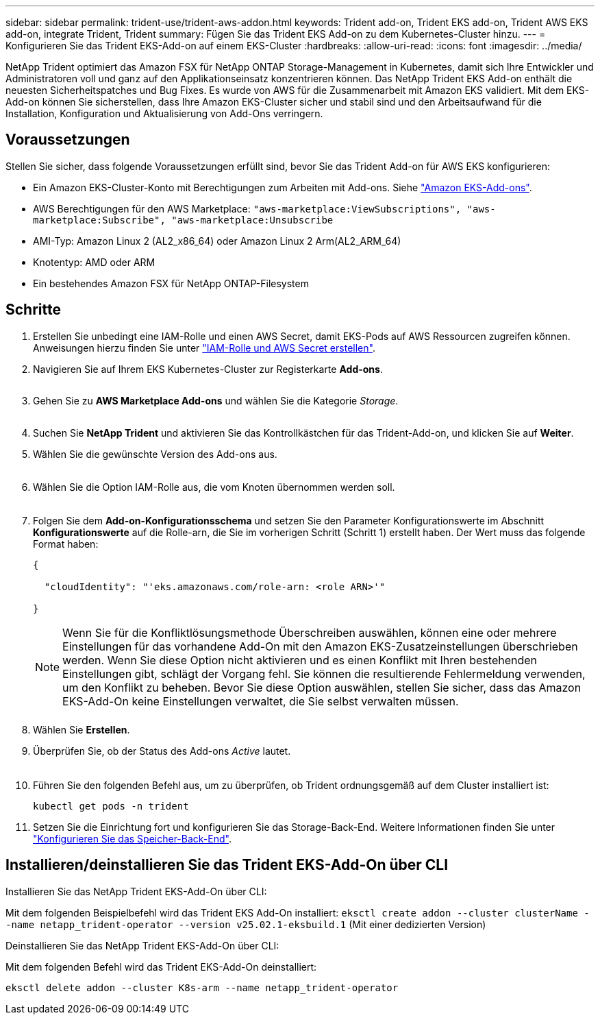 ---
sidebar: sidebar 
permalink: trident-use/trident-aws-addon.html 
keywords: Trident add-on, Trident EKS add-on, Trident AWS EKS add-on, integrate Trident, Trident 
summary: Fügen Sie das Trident EKS Add-on zu dem Kubernetes-Cluster hinzu. 
---
= Konfigurieren Sie das Trident EKS-Add-on auf einem EKS-Cluster
:hardbreaks:
:allow-uri-read: 
:icons: font
:imagesdir: ../media/


[role="lead"]
NetApp Trident optimiert das Amazon FSX für NetApp ONTAP Storage-Management in Kubernetes, damit sich Ihre Entwickler und Administratoren voll und ganz auf den Applikationseinsatz konzentrieren können. Das NetApp Trident EKS Add-on enthält die neuesten Sicherheitspatches und Bug Fixes. Es wurde von AWS für die Zusammenarbeit mit Amazon EKS validiert. Mit dem EKS-Add-on können Sie sicherstellen, dass Ihre Amazon EKS-Cluster sicher und stabil sind und den Arbeitsaufwand für die Installation, Konfiguration und Aktualisierung von Add-Ons verringern.



== Voraussetzungen

Stellen Sie sicher, dass folgende Voraussetzungen erfüllt sind, bevor Sie das Trident Add-on für AWS EKS konfigurieren:

* Ein Amazon EKS-Cluster-Konto mit Berechtigungen zum Arbeiten mit Add-ons. Siehe link:https://docs.aws.amazon.com/eks/latest/userguide/eks-add-ons.html["Amazon EKS-Add-ons"^].
* AWS Berechtigungen für den AWS Marketplace:
`"aws-marketplace:ViewSubscriptions",
"aws-marketplace:Subscribe",
"aws-marketplace:Unsubscribe`
* AMI-Typ: Amazon Linux 2 (AL2_x86_64) oder Amazon Linux 2 Arm(AL2_ARM_64)
* Knotentyp: AMD oder ARM
* Ein bestehendes Amazon FSX für NetApp ONTAP-Filesystem




== Schritte

. Erstellen Sie unbedingt eine IAM-Rolle und einen AWS Secret, damit EKS-Pods auf AWS Ressourcen zugreifen können. Anweisungen hierzu finden Sie unter link:../trident-use/trident-fsx-iam-role.html["IAM-Rolle und AWS Secret erstellen"^].
. Navigieren Sie auf Ihrem EKS Kubernetes-Cluster zur Registerkarte *Add-ons*.
+
image::../media/aws-eks-01.png[aws eks, 01]

. Gehen Sie zu *AWS Marketplace Add-ons* und wählen Sie die Kategorie _Storage_.
+
image::../media/aws-eks-02.png[aws eks, 02]

. Suchen Sie *NetApp Trident* und aktivieren Sie das Kontrollkästchen für das Trident-Add-on, und klicken Sie auf *Weiter*.
. Wählen Sie die gewünschte Version des Add-ons aus.
+
image::../media/aws-eks-03.png[aws eks, 03]

. Wählen Sie die Option IAM-Rolle aus, die vom Knoten übernommen werden soll.
+
image::../media/aws-eks-04.png[aws eks, 04]

. Folgen Sie dem *Add-on-Konfigurationsschema* und setzen Sie den Parameter Konfigurationswerte im Abschnitt *Konfigurationswerte* auf die Rolle-arn, die Sie im vorherigen Schritt (Schritt 1) erstellt haben. Der Wert muss das folgende Format haben:
+
[source, JSON]
----
{

  "cloudIdentity": "'eks.amazonaws.com/role-arn: <role ARN>'"

}
----
+

NOTE: Wenn Sie für die Konfliktlösungsmethode Überschreiben auswählen, können eine oder mehrere Einstellungen für das vorhandene Add-On mit den Amazon EKS-Zusatzeinstellungen überschrieben werden. Wenn Sie diese Option nicht aktivieren und es einen Konflikt mit Ihren bestehenden Einstellungen gibt, schlägt der Vorgang fehl. Sie können die resultierende Fehlermeldung verwenden, um den Konflikt zu beheben. Bevor Sie diese Option auswählen, stellen Sie sicher, dass das Amazon EKS-Add-On keine Einstellungen verwaltet, die Sie selbst verwalten müssen.

+
image::../media/aws-eks-06.png[aws eks, 06]

. Wählen Sie *Erstellen*.
. Überprüfen Sie, ob der Status des Add-ons _Active_ lautet.
+
image::../media/aws-eks-05.png[aws eks, 05]

. Führen Sie den folgenden Befehl aus, um zu überprüfen, ob Trident ordnungsgemäß auf dem Cluster installiert ist:
+
[listing]
----
kubectl get pods -n trident
----
. Setzen Sie die Einrichtung fort und konfigurieren Sie das Storage-Back-End. Weitere Informationen finden Sie unter link:../trident-use/trident-fsx-storage-backend.html["Konfigurieren Sie das Speicher-Back-End"^].




== Installieren/deinstallieren Sie das Trident EKS-Add-On über CLI

.Installieren Sie das NetApp Trident EKS-Add-On über CLI:
Mit dem folgenden Beispielbefehl wird das Trident EKS Add-On installiert:
`eksctl create addon --cluster clusterName --name netapp_trident-operator --version v25.02.1-eksbuild.1` (Mit einer dedizierten Version)

.Deinstallieren Sie das NetApp Trident EKS-Add-On über CLI:
Mit dem folgenden Befehl wird das Trident EKS-Add-On deinstalliert:

[listing]
----
eksctl delete addon --cluster K8s-arm --name netapp_trident-operator
----
